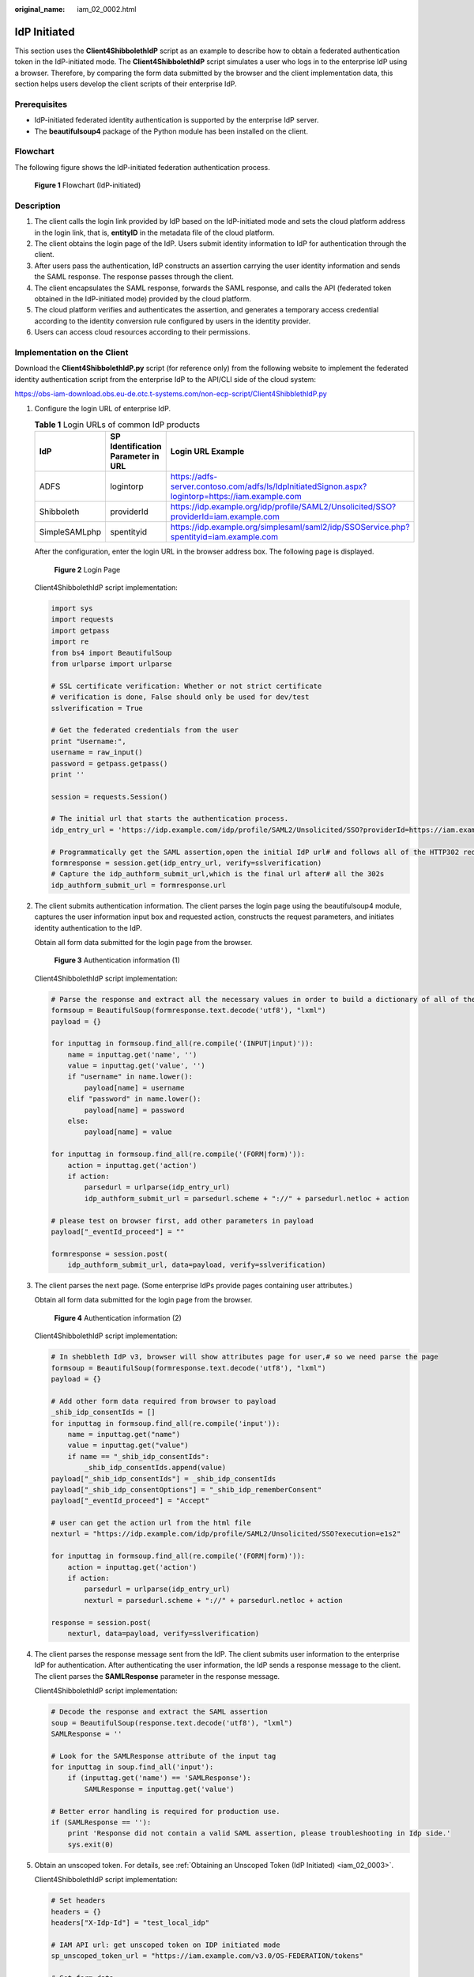 :original_name: iam_02_0002.html

.. _iam_02_0002:

IdP Initiated
=============

This section uses the **Client4ShibbolethIdP** script as an example to describe how to obtain a federated authentication token in the IdP-initiated mode. The **Client4ShibbolethIdP** script simulates a user who logs in to the enterprise IdP using a browser. Therefore, by comparing the form data submitted by the browser and the client implementation data, this section helps users develop the client scripts of their enterprise IdP.

Prerequisites
-------------

-  IdP-initiated federated identity authentication is supported by the enterprise IdP server.
-  The **beautifulsoup4** package of the Python module has been installed on the client.

Flowchart
---------

The following figure shows the IdP-initiated federation authentication process.


.. figure:: /_static/images/en-us_image_0152520823.png
   :alt: **Figure 1** Flowchart (IdP-initiated)

   **Figure 1** Flowchart (IdP-initiated)

Description
-----------

#. The client calls the login link provided by IdP based on the IdP-initiated mode and sets the cloud platform address in the login link, that is, **entityID** in the metadata file of the cloud platform.
#. The client obtains the login page of the IdP. Users submit identity information to IdP for authentication through the client.
#. After users pass the authentication, IdP constructs an assertion carrying the user identity information and sends the SAML response. The response passes through the client.
#. The client encapsulates the SAML response, forwards the SAML response, and calls the API (federated token obtained in the IdP-initiated mode) provided by the cloud platform.
#. The cloud platform verifies and authenticates the assertion, and generates a temporary access credential according to the identity conversion rule configured by users in the identity provider.
#. Users can access cloud resources according to their permissions.

Implementation on the Client
----------------------------

Download the **Client4ShibbolethIdP.py** script (for reference only) from the following website to implement the federated identity authentication script from the enterprise IdP to the API/CLI side of the cloud system:

https://obs-iam-download.obs.eu-de.otc.t-systems.com/non-ecp-script/Client4ShibblethIdP.py

#. Configure the login URL of enterprise IdP.

   .. table:: **Table 1** Login URLs of common IdP products

      +---------------+------------------------------------+---------------------------------------------------------------------------------------------------+
      | IdP           | SP Identification Parameter in URL | Login URL Example                                                                                 |
      +===============+====================================+===================================================================================================+
      | ADFS          | logintorp                          | https://adfs-server.contoso.com/adfs/ls/IdpInitiatedSignon.aspx?logintorp=https://iam.example.com |
      +---------------+------------------------------------+---------------------------------------------------------------------------------------------------+
      | Shibboleth    | providerId                         | https://idp.example.org/idp/profile/SAML2/Unsolicited/SSO?providerId=iam.example.com              |
      +---------------+------------------------------------+---------------------------------------------------------------------------------------------------+
      | SimpleSAMLphp | spentityid                         | https://idp.example.org/simplesaml/saml2/idp/SSOService.php?spentityid=iam.example.com            |
      +---------------+------------------------------------+---------------------------------------------------------------------------------------------------+

   After the configuration, enter the login URL in the browser address box. The following page is displayed.


   .. figure:: /_static/images/en-us_image_0147658878.jpg
      :alt: **Figure 2** Login Page

      **Figure 2** Login Page

   Client4ShibbolethIdP script implementation:

   .. code-block::

      import sys
      import requests
      import getpass
      import re
      from bs4 import BeautifulSoup
      from urlparse import urlparse

      # SSL certificate verification: Whether or not strict certificate
      # verification is done, False should only be used for dev/test
      sslverification = True

      # Get the federated credentials from the user
      print "Username:",
      username = raw_input()
      password = getpass.getpass()
      print ''

      session = requests.Session()

      # The initial url that starts the authentication process.
      idp_entry_url = 'https://idp.example.com/idp/profile/SAML2/Unsolicited/SSO?providerId=https://iam.example.com'

      # Programmatically get the SAML assertion,open the initial IdP url# and follows all of the HTTP302 redirects, and gets the resulting# login page
      formresponse = session.get(idp_entry_url, verify=sslverification)
      # Capture the idp_authform_submit_url,which is the final url after# all the 302s
      idp_authform_submit_url = formresponse.url

2. The client submits authentication information. The client parses the login page using the beautifulsoup4 module, captures the user information input box and requested action, constructs the request parameters, and initiates identity authentication to the IdP.

   Obtain all form data submitted for the login page from the browser.


   .. figure:: /_static/images/en-us_image_0151316952.png
      :alt: **Figure 3** Authentication information (1)

      **Figure 3** Authentication information (1)

   Client4ShibbolethIdP script implementation:

   .. code-block::

      # Parse the response and extract all the necessary values in order to build a dictionary of all of the form values the IdP expects
      formsoup = BeautifulSoup(formresponse.text.decode('utf8'), "lxml")
      payload = {}

      for inputtag in formsoup.find_all(re.compile('(INPUT|input)')):
          name = inputtag.get('name', '')
          value = inputtag.get('value', '')
          if "username" in name.lower():
              payload[name] = username
          elif "password" in name.lower():
              payload[name] = password
          else:
              payload[name] = value

      for inputtag in formsoup.find_all(re.compile('(FORM|form)')):
          action = inputtag.get('action')
          if action:
              parsedurl = urlparse(idp_entry_url)
              idp_authform_submit_url = parsedurl.scheme + "://" + parsedurl.netloc + action

      # please test on browser first, add other parameters in payload
      payload["_eventId_proceed"] = ""

      formresponse = session.post(
          idp_authform_submit_url, data=payload, verify=sslverification)

3. The client parses the next page. (Some enterprise IdPs provide pages containing user attributes.)

   Obtain all form data submitted for the login page from the browser.


   .. figure:: /_static/images/en-us_image_0147658838.jpg
      :alt: **Figure 4** Authentication information (2)

      **Figure 4** Authentication information (2)

   Client4ShibbolethIdP script implementation:

   .. code-block::

      # In shebbleth IdP v3, browser will show attributes page for user,# so we need parse the page
      formsoup = BeautifulSoup(formresponse.text.decode('utf8'), "lxml")
      payload = {}

      # Add other form data required from browser to payload
      _shib_idp_consentIds = []
      for inputtag in formsoup.find_all(re.compile('input')):
          name = inputtag.get("name")
          value = inputtag.get("value")
          if name == "_shib_idp_consentIds":
              _shib_idp_consentIds.append(value)
      payload["_shib_idp_consentIds"] = _shib_idp_consentIds
      payload["_shib_idp_consentOptions"] = "_shib_idp_rememberConsent"
      payload["_eventId_proceed"] = "Accept"

      # user can get the action url from the html file
      nexturl = "https://idp.example.com/idp/profile/SAML2/Unsolicited/SSO?execution=e1s2"

      for inputtag in formsoup.find_all(re.compile('(FORM|form)')):
          action = inputtag.get('action')
          if action:
              parsedurl = urlparse(idp_entry_url)
              nexturl = parsedurl.scheme + "://" + parsedurl.netloc + action

      response = session.post(
          nexturl, data=payload, verify=sslverification)

4. The client parses the response message sent from the IdP. The client submits user information to the enterprise IdP for authentication. After authenticating the user information, the IdP sends a response message to the client. The client parses the **SAMLResponse** parameter in the response message.

   Client4ShibbolethIdP script implementation:

   .. code-block::

      # Decode the response and extract the SAML assertion
      soup = BeautifulSoup(response.text.decode('utf8'), "lxml")
      SAMLResponse = ''

      # Look for the SAMLResponse attribute of the input tag
      for inputtag in soup.find_all('input'):
          if (inputtag.get('name') == 'SAMLResponse'):
              SAMLResponse = inputtag.get('value')

      # Better error handling is required for production use.
      if (SAMLResponse == ''):
          print 'Response did not contain a valid SAML assertion, please troubleshooting in Idp side.'
          sys.exit(0)

5. Obtain an unscoped token. For details, see :ref:`Obtaining an Unscoped Token (IdP Initiated) <iam_02_0003>`.

   Client4ShibbolethIdP script implementation:

   .. code-block::

      # Set headers
      headers = {}
      headers["X-Idp-Id"] = "test_local_idp"

      # IAM API url: get unscoped token on IDP initiated mode
      sp_unscoped_token_url = "https://iam.example.com/v3.0/OS-FEDERATION/tokens"

      # Set form data
      payload = {}
      payload["SAMLResponse"] = SAMLResponse
      response = session.post(
          sp_unscoped_token_url, data=payload, headers=headers, verify=sslverification)

      # Debug only
      print(response.text)
      print "Status Code: " + str(response.status_code)
      if response.status_code != 201:
          sys.exit(1)

      unscoped_token = response.headers.get("X-Subject-Token") if "X-Subject-Token" in response.headers.keys() else None
      if unscoped_token:
          print ">>>>>>X-Subject-Token: " + unscoped_token

6. Obtain a scoped token. For details, see :ref:`Obtaining a Scoped Token <iam_13_0604>`.

   Client4ShibbolethIdP script implementation:

   .. code-block::

      payload = {
          "auth": {
              "identity": {
                  "methods": ["token"],
                  "token": {
                      "id": unscoped_token
                  }
              },
              "scope": {
                  "project": {
                      "name": "{region_id}_test1"
                  }
              }
          }
      }

      sp_scoped_token_url = "https://iam.example.com/v3/auth/tokens"

      response = session.post(
          sp_scoped_token_url, json=payload, verify=sslverification)

      # Debug only
      print "Status Code: " + str(response.status_code)
      if response.status_code != 201:
          print response.text
          sys.exit(1)

      scoped_token = response.text if response.status_code == 201 else None
      if scoped_token:
          print ">>>>>>Scoped Token:" + scoped_token

7. Obtain a temporary AK/SK. For details, see :ref:`Obtaining a Temporary AK/SK <en-us_topic_0097949518>`.

   Client4ShibbolethIdP script implementation:

   .. code-block::

      # Set form data
      payload = {
          "auth": {
              "identity": {
                  "methods": ["token"],
                  "token": {
                      "duration_seconds": "900"
                  }
              }
          }
      }

      # Set headers
      headers = {}
      headers["X-Auth-Token"] = unscoped_token

      sp_STS_token_url = "https://iam.example.com/v3.0/OS-CREDENTIAL/securitytokens"

      response = session.post(
          sp_STS_token_url, json=payload, headers=headers, verify=sslverification)

      # Debug only
      print "Status Code: " + str(response.status_code)
      if response.status_code != 201:
          print response.text
          sys.exit(1)

      sts_token = response.text if response.status_code == 201 else None
      if sts_token:
          print ">>>>>>STS Token:" + sts_token

